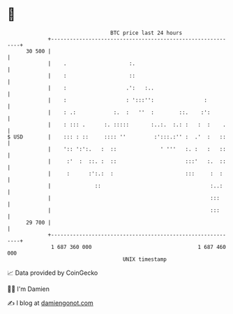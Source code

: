 * 👋

#+begin_example
                                    BTC price last 24 hours                    
                +------------------------------------------------------------+ 
         30 500 |                                                            | 
                |    .                    :.                                 | 
                |    :                    ::                                 | 
                |    :                   .':   :..                           | 
                |    :                   : ':::'':                :          | 
                |    : .:            :.  :   ''  :        ::.    :':         | 
                |    : ::: .      :. :::::       :..:.  :.: :   :  :    .    | 
   $ USD        |    ::: : ::     :::: ''         :':::.:'' :  .'  :   ::    | 
                |    ':: ':':.   :  ::              ' '''   :. :   :   ::    | 
                |     :'  :  ::. :  ::                      :::'   :.  ::    | 
                |     :      :':.:  :                       :::     :  :     | 
                |              ::                                   :..:     | 
                |                                                   :::      | 
                |                                                   :::      | 
         29 700 |                                                            | 
                +------------------------------------------------------------+ 
                 1 687 360 000                                  1 687 460 000  
                                        UNIX timestamp                         
#+end_example
📈 Data provided by CoinGecko

🧑‍💻 I'm Damien

✍️ I blog at [[https://www.damiengonot.com][damiengonot.com]]
